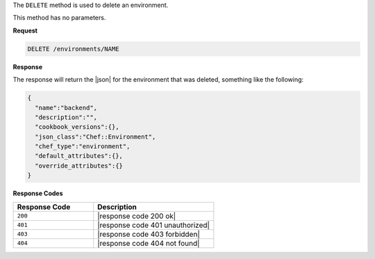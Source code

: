 .. The contents of this file are included in multiple topics.
.. This file should not be changed in a way that hinders its ability to appear in multiple documentation sets.

The ``DELETE`` method is used to delete an environment.

This method has no parameters.

**Request**

.. code-block:: xml

   DELETE /environments/NAME

**Response**

The response will return the |json| for the environment that was deleted, something like the following:

.. code-block:: javascript

   {
     "name":"backend",
     "description":"",
     "cookbook_versions":{},
     "json_class":"Chef::Environment",
     "chef_type":"environment",
     "default_attributes":{},
     "override_attributes":{}
   }

**Response Codes**

.. list-table::
   :widths: 200 300
   :header-rows: 1

   * - Response Code
     - Description
   * - ``200``
     - |response code 200 ok|
   * - ``401``
     - |response code 401 unauthorized|
   * - ``403``
     - |response code 403 forbidden|
   * - ``404``
     - |response code 404 not found|